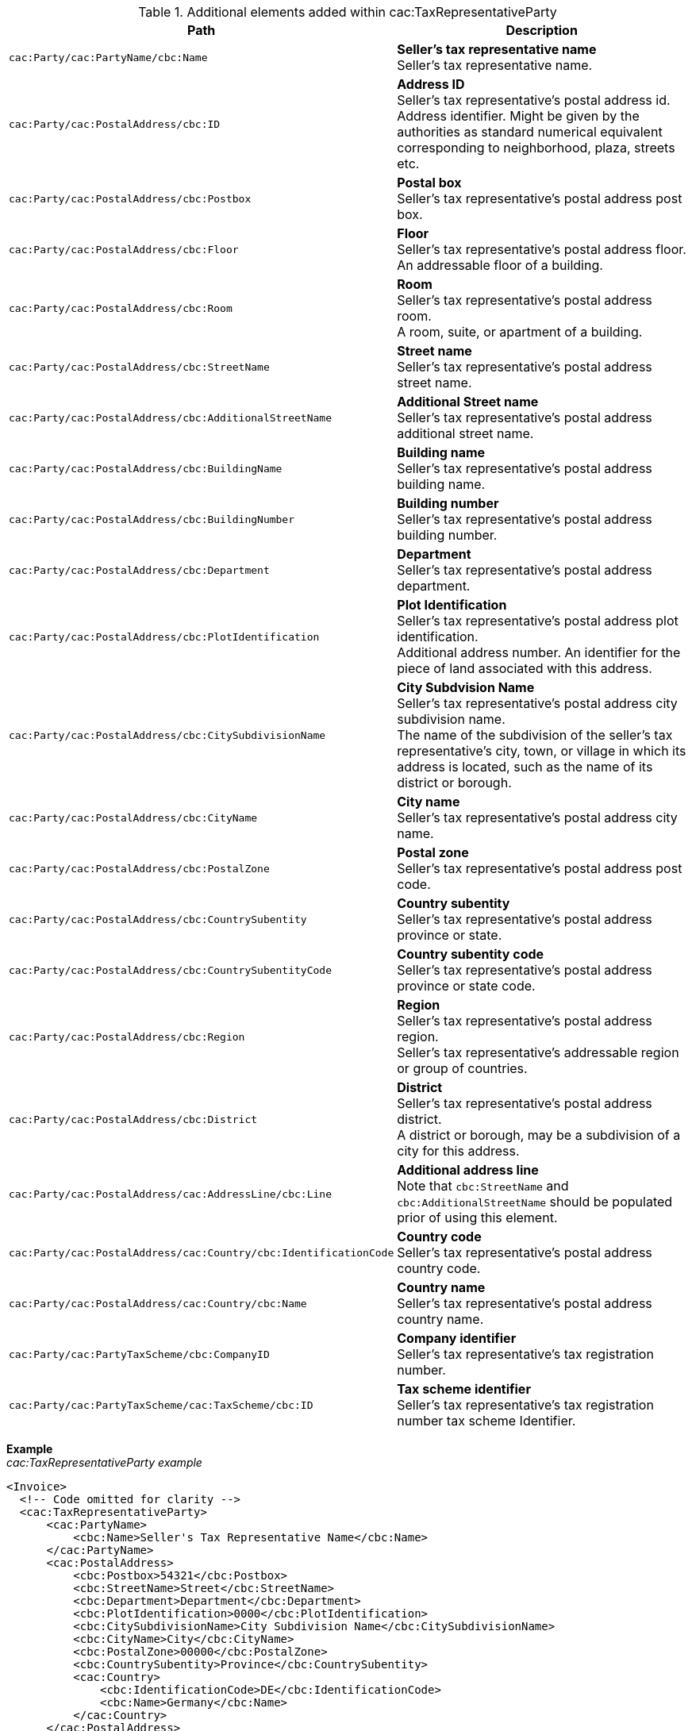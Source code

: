 .Additional elements added within cac:TaxRepresentativeParty
|===
|Path |Description

|`cac:Party/cac:PartyName/cbc:Name`
|**Seller's tax representative name** +
Seller's tax representative name.

|`cac:Party/cac:PostalAddress/cbc:ID`
|**Address ID** +
Seller's tax representative's postal address id. +
Address identifier. Might be given by the authorities as standard numerical equivalent corresponding to neighborhood, plaza, streets etc.

|`cac:Party/cac:PostalAddress/cbc:Postbox`
|**Postal box** +
Seller's tax representative's postal address post box.

|`cac:Party/cac:PostalAddress/cbc:Floor`
|**Floor** +
Seller's tax representative's postal address floor. +
An addressable floor of a building.

|`cac:Party/cac:PostalAddress/cbc:Room`
|**Room** +
Seller's tax representative's postal address room. +
A room, suite, or apartment of a building.

|`cac:Party/cac:PostalAddress/cbc:StreetName`
|**Street name** +
Seller's tax representative's postal address street name.

|`cac:Party/cac:PostalAddress/cbc:AdditionalStreetName`
|**Additional Street name** +
Seller's tax representative's postal address additional street name.

|`cac:Party/cac:PostalAddress/cbc:BuildingName`
|**Building name** +
Seller's tax representative's postal address building name.

|`cac:Party/cac:PostalAddress/cbc:BuildingNumber`
|**Building number** +
Seller's tax representative's postal address building number.

|`cac:Party/cac:PostalAddress/cbc:Department`
|**Department** +
Seller's tax representative's postal address department.

|`cac:Party/cac:PostalAddress/cbc:PlotIdentification`
|**Plot Identification** +
Seller's tax representative's postal address plot identification. +
Additional address number. An identifier for the piece of land associated with this address.

|`cac:Party/cac:PostalAddress/cbc:CitySubdivisionName`
|**City Subdvision Name** +
Seller's tax representative's postal address city subdivision name. +
The name of the subdivision of the seller's tax representative's city, town, or village in which its address is located, such as the name of its district or borough.

|`cac:Party/cac:PostalAddress/cbc:CityName`
|**City name** +
Seller's tax representative's postal address city name.

|`cac:Party/cac:PostalAddress/cbc:PostalZone`
|**Postal zone** +
Seller's tax representative's postal address post code.

|`cac:Party/cac:PostalAddress/cbc:CountrySubentity`
|**Country subentity** +
Seller's tax representative's postal address province or state.

|`cac:Party/cac:PostalAddress/cbc:CountrySubentityCode`
|**Country subentity code** +
Seller's tax representative's postal address province or state code.

|`cac:Party/cac:PostalAddress/cbc:Region`
|**Region** +
Seller's tax representative's postal address region. +
Seller's tax representative's addressable region or group of countries.

|`cac:Party/cac:PostalAddress/cbc:District`
|**District** +
Seller's tax representative's postal address district. +
A district or borough, may be a subdivision of a city for this address.

|`cac:Party/cac:PostalAddress/cac:AddressLine/cbc:Line`
|**Additional address line** +
Note that `cbc:StreetName` and `cbc:AdditionalStreetName` should be populated prior of using this element.

|`cac:Party/cac:PostalAddress/cac:Country/cbc:IdentificationCode`
|**Country code** +
Seller's tax representative's postal address country code.

|`cac:Party/cac:PostalAddress/cac:Country/cbc:Name`
|**Country name** +
Seller's tax representative's postal address country name.

|`cac:Party/cac:PartyTaxScheme/cbc:CompanyID`
|**Company identifier** +
Seller's tax representative's tax registration number.

|`cac:Party/cac:PartyTaxScheme/cac:TaxScheme/cbc:ID`
|**Tax scheme identifier** +
Seller's tax representative's tax registration number tax scheme Identifier.

|===

*Example* +
_cac:TaxRepresentativeParty example_
[source,xml]
----
<Invoice>
  <!-- Code omitted for clarity -->
  <cac:TaxRepresentativeParty>
      <cac:PartyName>
          <cbc:Name>Seller's Tax Representative Name</cbc:Name>
      </cac:PartyName>
      <cac:PostalAddress>
          <cbc:Postbox>54321</cbc:Postbox>
          <cbc:StreetName>Street</cbc:StreetName>
          <cbc:Department>Department</cbc:Department>
          <cbc:PlotIdentification>0000</cbc:PlotIdentification>
          <cbc:CitySubdivisionName>City Subdivision Name</cbc:CitySubdivisionName>
          <cbc:CityName>City</cbc:CityName>
          <cbc:PostalZone>00000</cbc:PostalZone>
          <cbc:CountrySubentity>Province</cbc:CountrySubentity>
          <cac:Country>
              <cbc:IdentificationCode>DE</cbc:IdentificationCode>
              <cbc:Name>Germany</cbc:Name>
          </cac:Country>
      </cac:PostalAddress>
      <cac:PartyTaxScheme>
          <cbc:CompanyID>DE221043210</cbc:CompanyID>
          <cac:TaxScheme>
              <cbc:ID>VAT</cbc:ID>
          </cac:TaxScheme>
      </cac:PartyTaxScheme>
  </cac:TaxRepresentativeParty>
  <!-- Code omitted for clarity -->
</Invoice>
----
